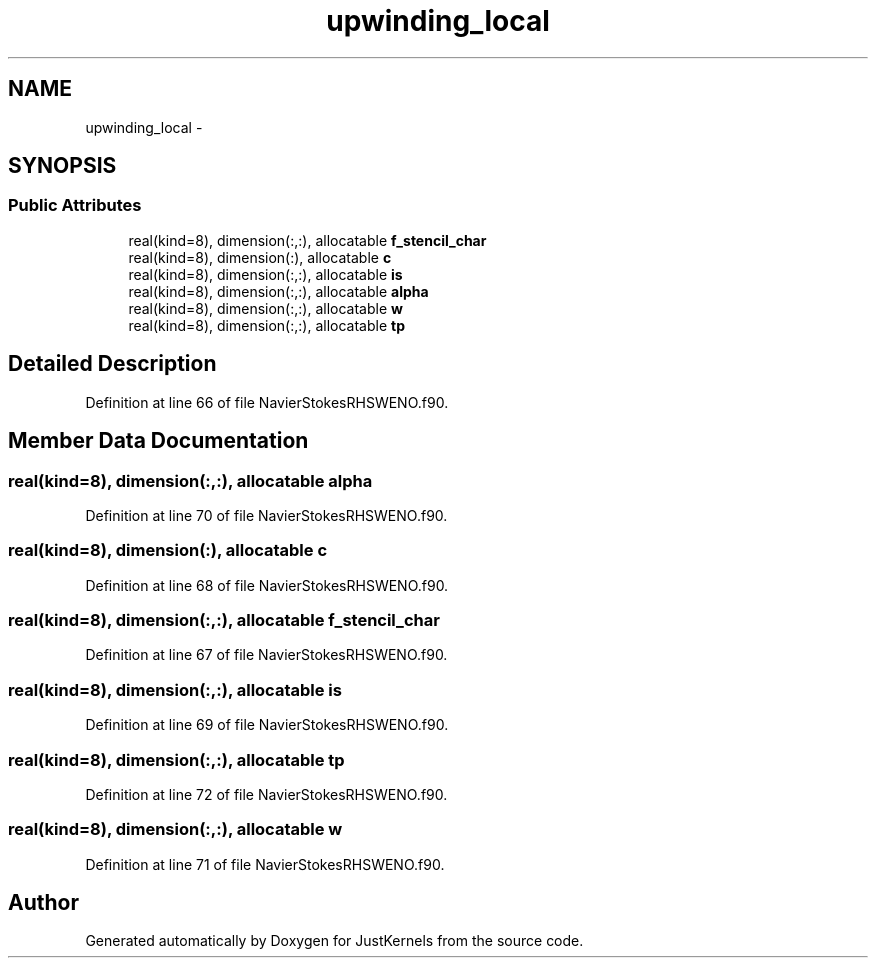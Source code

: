 .TH "upwinding_local" 3 "Fri Apr 10 2020" "Version 1.0" "JustKernels" \" -*- nroff -*-
.ad l
.nh
.SH NAME
upwinding_local \- 
.SH SYNOPSIS
.br
.PP
.SS "Public Attributes"

.in +1c
.ti -1c
.RI "real(kind=8), dimension(:,:), allocatable \fBf_stencil_char\fP"
.br
.ti -1c
.RI "real(kind=8), dimension(:), allocatable \fBc\fP"
.br
.ti -1c
.RI "real(kind=8), dimension(:,:), allocatable \fBis\fP"
.br
.ti -1c
.RI "real(kind=8), dimension(:,:), allocatable \fBalpha\fP"
.br
.ti -1c
.RI "real(kind=8), dimension(:,:), allocatable \fBw\fP"
.br
.ti -1c
.RI "real(kind=8), dimension(:,:), allocatable \fBtp\fP"
.br
.in -1c
.SH "Detailed Description"
.PP 
Definition at line 66 of file NavierStokesRHSWENO\&.f90\&.
.SH "Member Data Documentation"
.PP 
.SS "real(kind=8), dimension(:,:), allocatable alpha"

.PP
Definition at line 70 of file NavierStokesRHSWENO\&.f90\&.
.SS "real(kind=8), dimension(:), allocatable c"

.PP
Definition at line 68 of file NavierStokesRHSWENO\&.f90\&.
.SS "real(kind=8), dimension(:,:), allocatable f_stencil_char"

.PP
Definition at line 67 of file NavierStokesRHSWENO\&.f90\&.
.SS "real(kind=8), dimension(:,:), allocatable is"

.PP
Definition at line 69 of file NavierStokesRHSWENO\&.f90\&.
.SS "real(kind=8), dimension(:,:), allocatable tp"

.PP
Definition at line 72 of file NavierStokesRHSWENO\&.f90\&.
.SS "real(kind=8), dimension(:,:), allocatable w"

.PP
Definition at line 71 of file NavierStokesRHSWENO\&.f90\&.

.SH "Author"
.PP 
Generated automatically by Doxygen for JustKernels from the source code\&.

